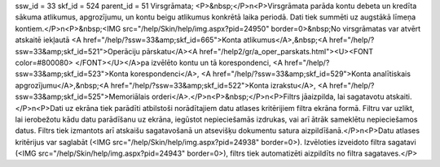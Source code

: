 ssw_id = 33skf_id = 524parent_id = 51Virsgrāmata;<P>&nbsp;</P>\n<P>Virsgrāmata parāda kontu debeta un kredīta sākuma atlikumus, apgrozījumu, un kontu beigu atlikumus konkrētā laika periodā. Dati tiek summēti uz augstākā līmeņa kontiem.</P>\n<P>&nbsp;<IMG src="/help/Skin/help/img.aspx?pid=24950" border=0>&nbsp;No virsgrāmatas var atvērt atskaitē iekļautā <A href="/help/?ssw=33&amp;skf_id=665">Konta atlikumus</A>,&nbsp;<A href="/help/?ssw=33&amp;skf_id=521">Operāciju pārskatu</A><A href="/help2/gr/a_oper_parskats.html"><U><FONT color=#800080> </FONT></U></A>pa izvēlēto kontu un tā korespondenci, <A href="/help/?ssw=33&amp;skf_id=523">Konta korespondenci</A>, <A href="/help/?ssw=33&amp;skf_id=529">Konta analītiskais apgrozījumu</A>,&nbsp;<A href="/help/?ssw=33&amp;skf_id=522">Konta izrakstu</A>, <A href="/help/?ssw=33&amp;skf_id=525">Memoriālais orderi</A>.</P>\n<P>&nbsp;</P>\n<P>Filtrs jāaizpilda, lai sagatavotu atskaiti.</P>\n<P>Dati uz ekrāna tiek parādīti atbilstoši norādītajiem datu atlases kritērijiem filtra ekrāna formā. Filtru var uzlikt, lai ierobežotu kādu datu parādīšanu uz ekrāna, iegūstot nepieciešamās izdrukas, vai arī ātrāk sameklētu nepieciešamos datus. Filtrs tiek izmantots arī atskaišu sagatavošanā un atsevišķu dokumentu satura aizpildīšanā.</P>\n<P>Datu atlases kritērijus var saglabāt (<IMG src="/help/Skin/help/img.aspx?pid=24938" border=0>). Izvēloties izveidoto filtra sagatavi (<IMG src="/help/Skin/help/img.aspx?pid=24943" border=0>), filtrs tiek automatizēti aizpildīts no filtra sagataves.</P>